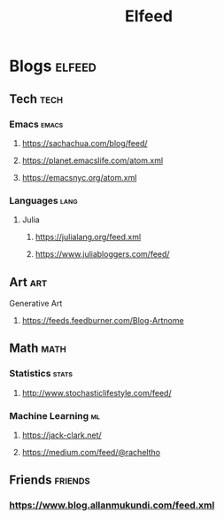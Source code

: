 #+TITLE: Elfeed

* Blogs :elfeed:
** Tech :tech:
*** Emacs :emacs:
**** https://sachachua.com/blog/feed/
**** https://planet.emacslife.com/atom.xml
**** https://emacsnyc.org/atom.xml
*** Languages :lang:
**** Julia
***** https://julialang.org/feed.xml
***** https://www.juliabloggers.com/feed/
** Art :art:
**** Generative Art
***** https://feeds.feedburner.com/Blog-Artnome
** Math :math:
*** Statistics :stats:
**** http://www.stochasticlifestyle.com/feed/
*** Machine Learning :ml:
**** https://jack-clark.net/
**** https://medium.com/feed/@racheltho

** Friends :friends:
*** https://www.blog.allanmukundi.com/feed.xml

